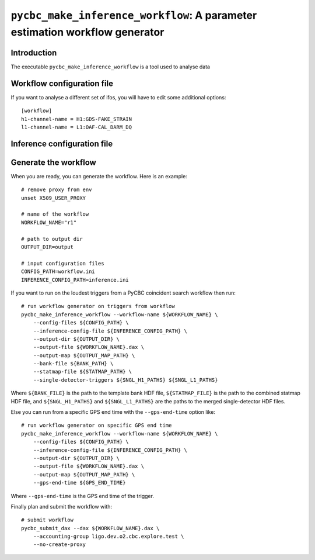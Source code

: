 ############################################################################
``pycbc_make_inference_workflow``: A parameter estimation workflow generator
############################################################################

===============
Introduction
===============

The executable ``pycbc_make_inference_workflow`` is a tool used to analyse data

===========================
Workflow configuration file
===========================

If you want to analyse a different set of ifos, you will have to edit some additional options::

    [workflow]
    h1-channel-name = H1:GDS-FAKE_STRAIN
    l1-channel-name = L1:OAF-CAL_DARM_DQ

============================
Inference configuration file
============================

=====================
Generate the workflow
=====================

When you are ready, you can generate the workflow. Here is an example::

    # remove proxy from env
    unset X509_USER_PROXY

    # name of the workflow
    WORKFLOW_NAME="r1"

    # path to output dir
    OUTPUT_DIR=output

    # input configuration files
    CONFIG_PATH=workflow.ini
    INFERENCE_CONFIG_PATH=inference.ini

If you want to run on the loudest triggers from a PyCBC coincident search workflow then run::

    # run workflow generator on triggers from workflow
    pycbc_make_inference_workflow --workflow-name ${WORKFLOW_NAME} \
        --config-files ${CONFIG_PATH} \
        --inference-config-file ${INFERENCE_CONFIG_PATH} \
        --output-dir ${OUTPUT_DIR} \
        --output-file ${WORKFLOW_NAME}.dax \
        --output-map ${OUTPUT_MAP_PATH} \
        --bank-file ${BANK_PATH} \
        --statmap-file ${STATMAP_PATH} \
        --single-detector-triggers ${SNGL_H1_PATHS} ${SNGL_L1_PATHS}

Where ``${BANK_FILE}`` is the path to the template bank HDF file, ``${STATMAP_FILE}`` is the path to the combined statmap HDF file, and ``${SNGL_H1_PATHS}`` and ``${SNGL_L1_PATHS}`` are the paths to the merged single-detector HDF files.

Else you can run from a specific GPS end time with the ``--gps-end-time`` option like::

    # run workflow generator on specific GPS end time
    pycbc_make_inference_workflow --workflow-name ${WORKFLOW_NAME} \
        --config-files ${CONFIG_PATH} \
        --inference-config-file ${INFERENCE_CONFIG_PATH} \
        --output-dir ${OUTPUT_DIR} \
        --output-file ${WORKFLOW_NAME}.dax \
        --output-map ${OUTPUT_MAP_PATH} \
        --gps-end-time ${GPS_END_TIME}

Where ``--gps-end-time`` is the GPS end time of the trigger.

Finally plan and submit the workflow with::

    # submit workflow
    pycbc_submit_dax --dax ${WORKFLOW_NAME}.dax \
        --accounting-group ligo.dev.o2.cbc.explore.test \
        --no-create-proxy

